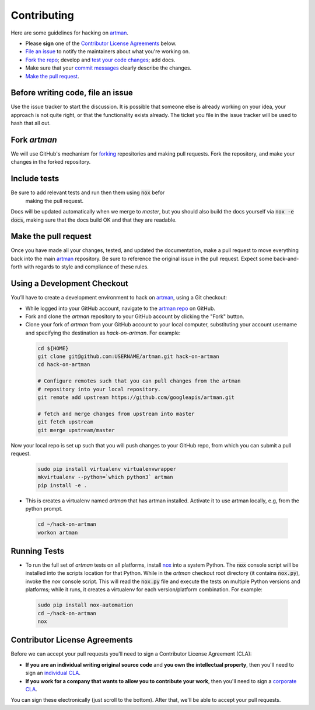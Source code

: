 Contributing
============

Here are some guidelines for hacking on `artman`_.

-  Please **sign** one of the `Contributor License Agreements`_ below.
-  `File an issue`_ to notify the maintainers about what you're working on.
-  `Fork the repo`_; develop and `test your code changes`_; add docs.
-  Make sure that your `commit messages`_ clearly describe the changes.
-  `Make the pull request`_.

.. _`Fork the repo`: https://help.github.com/articles/fork-a-repo
.. _`forking`: https://help.github.com/articles/fork-a-repo
.. _`commit messages`: http://chris.beams.io/posts/git-commit/

.. _`File an issue`:

Before writing code, file an issue
----------------------------------

Use the issue tracker to start the discussion. It is possible that someone else
is already working on your idea, your approach is not quite right, or that the
functionality exists already. The ticket you file in the issue tracker will be
used to hash that all out.

Fork `artman`
-------------

We will use GitHub's mechanism for `forking`_ repositories and making pull
requests. Fork the repository, and make your changes in the forked repository.

.. _`test your code changes`:

Include tests
-------------

Be sure to add relevant tests and run then them using :code:`nox` befor
 making the pull request.

Docs will be updated automatically when we merge to `master`, but
you should also build the docs yourself via :code:`nox -e docs`, making sure
that the docs build OK and that they are readable.

.. _`nox`: https://nox.readthedocs.io/en/latest/

Make the pull request
---------------------

Once you have made all your changes, tested, and updated the documentation,
make a pull request to move everything back into the main `artman`_
repository. Be sure to reference the original issue in the pull request.
Expect some back-and-forth with regards to style and compliance of these
rules.

Using a Development Checkout
----------------------------

You’ll have to create a development environment to hack on
`artman`_, using a Git checkout:

-   While logged into your GitHub account, navigate to the
    `artman repo`_ on GitHub.
-   Fork and clone the `artman` repository to your GitHub account
    by clicking the "Fork" button.
-   Clone your fork of `artman` from your GitHub account to your
    local computer, substituting your account username and specifying
    the destination as `hack-on-artman`. For example:

  .. code:: bash

    cd ${HOME}
    git clone git@github.com:USERNAME/artman.git hack-on-artman
    cd hack-on-artman

    # Configure remotes such that you can pull changes from the artman
    # repository into your local repository.
    git remote add upstream https://github.com/googleapis/artman.git

    # fetch and merge changes from upstream into master
    git fetch upstream
    git merge upstream/master


Now your local repo is set up such that you will push changes to your
GitHub repo, from which you can submit a pull request.

  .. code:: bash

    sudo pip install virtualenv virtualenvwrapper
    mkvirtualenv --python=`which python3` artman
    pip install -e .

-   This is creates a virtualenv named `artman` that has artman installed.
    Activate it to use artman locally, e.g, from the python prompt.

  .. code:: bash

    cd ~/hack-on-artman
    workon artman

.. _`artman`: https://github.com/googleapis/artman
.. _`artman repo`: https://github.com/googleapis/artman


Running Tests
-------------

-   To run the full set of `artman` tests on all platforms, install
    `nox`_ into a system Python.  The :code:`nox` console script will be
    installed into the scripts location for that Python.  While in the
    `artman` checkout root directory (it contains :code:`nox.py`),
    invoke the `nox` console script.  This will read the :code:`nox.py` file
    and execute the tests on multiple Python versions and platforms; while
    it runs, it creates a virtualenv for each version/platform combination. For
    example:

  .. code:: bash

      sudo pip install nox-automation
      cd ~/hack-on-artman
      nox

Contributor License Agreements
------------------------------

Before we can accept your pull requests you'll need to sign a Contributor
License Agreement (CLA):

-   **If you are an individual writing original source code** and **you own
    the intellectual property**, then you'll need to sign an
    `individual CLA`_.
-   **If you work for a company that wants to allow you to contribute your
    work**, then you'll need to sign a `corporate CLA`_.

You can sign these electronically (just scroll to the bottom). After that,
we'll be able to accept your pull requests.

.. _`individual CLA`: https://developers.google.com/open-source/cla/individual
.. _`corporate CLA`: https://developers.google.com/open-source/cla/corporate
